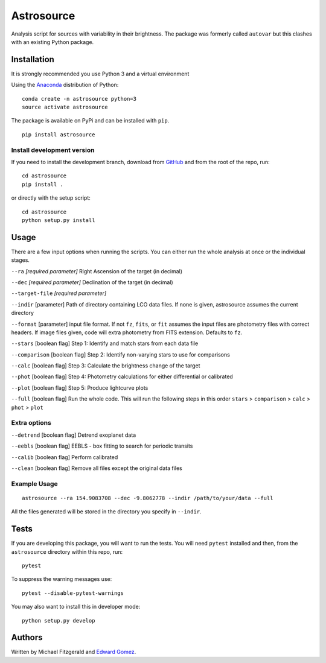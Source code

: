 Astrosource
===========

.. image:: http://img.shields.io/badge/powered%20by-AstroPy-orange.svg?style=flat
    :target: http://www.astropy.org
    :alt: Powered by Astropy Badge


Analysis script for sources with variability in their brightness. The package
was formerly called ``autovar`` but this clashes with an existing Python package.

Installation
------------

It is strongly recommended you use Python 3 and a virtual environment

Using the `Anaconda <https://www.anaconda.com/download/>`_ distribution of
Python: ::

    conda create -n astrosource python=3
    source activate astrosource

The package is available on PyPi and can be installed with ``pip``. ::

    pip install astrosource

Install development version
~~~~~~~~~~~~~~~~~~~~~~~~~~~

If you need to install the development branch, download from `GitHub
<https://github.com/zemogle/astrosource>`_ and from the root of the repo, run:
::

    cd astrosource
    pip install .

or directly with the setup script: ::

    cd astrosource
    python setup.py install

Usage
-----

There are a few input options when running the scripts. You can either run the whole analysis at once or the individual stages.

``--ra`` *[required parameter]* Right Ascension of the target (in decimal)

``--dec`` *[required parameter]* Declination of the target (in decimal)

``--target-file`` *[required parameter]*

``--indir`` [parameter] Path of directory containing LCO data files. If none is given, astrosource assumes the current directory

``--format`` [parameter] input file format. If not ``fz``, ``fits``, or ``fit`` assumes the input files are photometry files with correct headers. If image files given, code will extra photometry from FITS extension. Defaults to ``fz``.

``--stars`` [boolean flag] Step 1: Identify and match stars from each data file

``--comparison`` [boolean flag] Step 2: Identify non-varying stars to use for comparisons

``--calc`` [boolean flag] Step 3: Calculate the brightness change of the target

``--phot`` [boolean flag] Step 4: Photometry calculations for either differential or calibrated

``--plot`` [boolean flag] Step 5: Produce lightcurve plots

``--full`` [boolean flag] Run the whole code. This will run the following steps in this order ``stars`` > ``comparison`` > ``calc`` > ``phot`` > ``plot``

Extra options
~~~~~~~~~~~~~
``--detrend`` [boolean flag] Detrend exoplanet data

``--eebls`` [boolean flag] EEBLS - box fitting to search for periodic transits

``--calib`` [boolean flag] Perform calibrated

``--clean`` [boolean flag] Remove all files except the original data files

Example Usage
~~~~~~~~~~~~~

::

    astrosource --ra 154.9083708 --dec -9.8062778 --indir /path/to/your/data --full

All the files generated will be stored in the directory you specify in ``--indir``.

Tests
-----

If you are developing this package, you will want to run the tests. You will need ``pytest`` installed and then, from the ``astrosource`` directory within this repo, run: ::

    pytest

To suppress the warning messages use: ::

    pytest --disable-pytest-warnings

You may also want to install this in developer mode: ::

    python setup.py develop

Authors
-------
Written by Michael Fitzgerald and `Edward Gomez <https://github.com/zemogle>`_.
